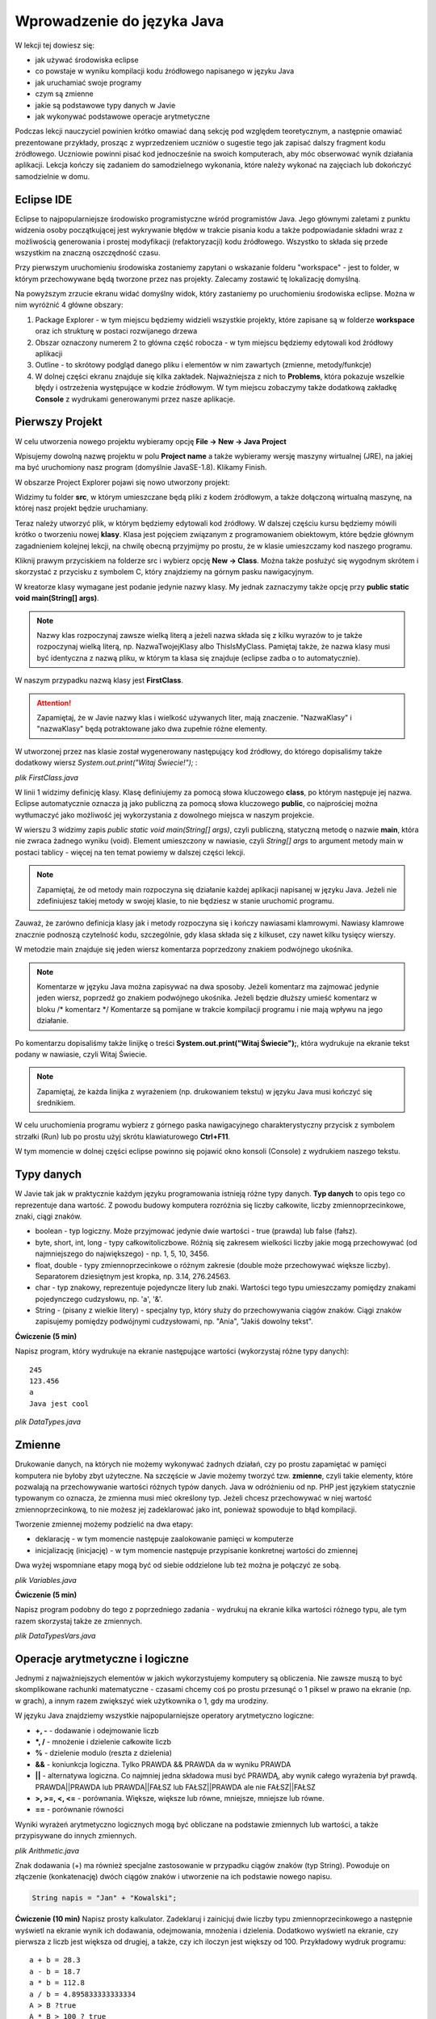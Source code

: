 Wprowadzenie do języka Java
============================

W lekcji tej dowiesz się:

* jak używać środowiska eclipse
* co powstaje w wyniku kompilacji kodu źródłowego napisanego w języku Java
* jak uruchamiać swoje programy
* czym są zmienne
* jakie są podstawowe typy danych w Javie
* jak wykonywać podstawowe operacje arytmetyczne

Podczas lekcji nauczyciel powinien krótko omawiać daną sekcję pod względem teoretycznym, a następnie omawiać prezentowane przykłady, prosząc z wyprzedzeniem uczniów o sugestie tego jak zapisać dalszy fragment kodu źródłowego. Uczniowie powinni pisać kod jednocześnie na swoich komputerach, aby móc obserwować wynik działania aplikacji. Lekcja kończy się zadaniem do samodzielnego wykonania, które należy wykonać na zajęciach lub dokończyć samodzielnie w domu.

Eclipse IDE
------------

Eclipse to najpopularniejsze środowisko programistyczne wśród programistów Java. Jego głównymi zaletami z punktu widzenia osoby początkującej jest wykrywanie błędów w trakcie pisania kodu a także podpowiadanie składni wraz z możliwością generowania i prostej modyfikacji (refaktoryzacji) kodu źródłowego. Wszystko to składa się przede wszystkim na znaczną oszczędność czasu.

Przy pierwszym uruchomieniu środowiska zostaniemy zapytani o wskazanie folderu "workspace" - jest to folder, w którym przechowywane będą tworzone przez nas projekty. Zalecamy zostawić tę lokalizację domyślną.

.. image:: 01_wprowadzenie/eclipse_overview.png
    :align: center

Na powyższym zrzucie ekranu widać domyślny widok, który zastaniemy po uruchomieniu środowiska eclipse. Można w nim wyróżnić 4 główne obszary:

#. Package Explorer - w tym miejscu będziemy widzieli wszystkie projekty, które zapisane są w folderze **workspace** oraz ich strukturę w postaci rozwijanego drzewa
#. Obszar oznaczony numerem 2 to główna część robocza - w tym miejscu będziemy edytowali kod źródłowy aplikacji
#. Outline - to skrótowy podgląd danego pliku i elementów w nim zawartych (zmienne, metody/funkcje)
#. W dolnej części ekranu znajduje się kilka zakładek. Najważniejsza z nich to **Problems**, która pokazuje wszelkie błędy i ostrzeżenia występujące w kodzie źródłowym. W tym miejscu zobaczymy także dodatkową zakładkę **Console** z wydrukami generowanymi przez nasze aplikacje.


Pierwszy Projekt
-----------------

W celu utworzenia nowego projektu wybieramy opcję **File -> New -> Java Project**

.. image:: 01_wprowadzenie/eclipse_first_project.png
    :align: center

Wpisujemy dowolną nazwę projektu w polu **Project name** a także wybieramy wersję maszyny wirtualnej (JRE), na jakiej ma być uruchomiony nasz program (domyślnie JavaSE-1.8). Klikamy Finish.

W obszarze Project Explorer pojawi się nowo utworzony projekt:

.. image:: 01_wprowadzenie/hello_world.png
    :align: center

Widzimy tu folder **src**, w którym umieszczane będą pliki z kodem źródłowym, a także dołączoną wirtualną maszynę, na której nasz projekt będzie uruchamiany.

Teraz należy utworzyć plik, w którym będziemy edytowali kod źródłowy. W dalszej częściu kursu będziemy mówili krótko o tworzeniu nowej **klasy**. Klasa jest pojęciem związanym z programowaniem obiektowym, które będzie głównym zagadnieniem kolejnej lekcji, na chwilę obecną przyjmijmy po prostu, że w klasie umieszczamy kod naszego programu.

Kliknij prawym przyciskiem na folderze src i wybierz opcję **New -> Class**. Można także posłużyć się wygodnym skrótem i skorzystać z przycisku z symbolem C, który znajdziemy na górnym pasku nawigacyjnym.

.. image:: 01_wprowadzenie/new_class.png
    :align: center

W kreatorze klasy wymagane jest podanie jedynie nazwy klasy. My jednak zaznaczymy także opcję przy **public static void main(String[] args)**.

.. image:: 01_wprowadzenie/class.png
    :align: center

.. note::
    Nazwy klas rozpoczynaj zawsze wielką literą a jeżeli nazwa składa się z kilku wyrazów to je także rozpoczynaj wielką literą, np. NazwaTwojejKlasy albo ThisIsMyClass. Pamiętaj także, że nazwa klasy musi być identyczna z nazwą pliku, w którym ta klasa się znajduje (eclipse zadba o to automatycznie).

W naszym przypadku nazwą klasy jest **FirstClass**.

.. attention::
    Zapamiętaj, że w Javie nazwy klas i wielkość używanych liter, mają znaczenie. "NazwaKlasy" i "nazwaKlasy" będą potraktowane jako dwa zupełnie różne elementy.


W utworzonej przez nas klasie został wygenerowany następujący kod źródłowy, do którego dopisaliśmy także dodatkowy wiersz *System.out.print("Witaj Świecie!");* :

*plik FirstClass.java*

.. code-block:: java
    :linenos:

    public class FirstClass {
    
      public static void main(String[] args) {
        // TODO Auto-generated method stub
        System.out.print("Witaj Świecie!");
      }
    
    }

W linii 1 widzimy definicję klasy. Klasę definiujemy za pomocą słowa kluczowego **class**, po którym następuje jej nazwa. Eclipse automatycznie oznacza ją jako publiczną za pomocą słowa kluczowego **public**, co najprościej można wytłumaczyć jako możliwość jej wykorzystania z dowolnego miejsca w naszym projekcie.

W wierszu 3 widzimy zapis *public static void main(String[] args)*, czyli publiczną, statyczną metodę o nazwie **main**, która nie zwraca żadnego wyniku (void). Element umieszczony w nawiasie, czyli *String[] args* to argument metody main w postaci tablicy - więcej na ten temat powiemy w dalszej części lekcji.

.. note::
    Zapamiętaj, że od metody main rozpoczyna się działanie każdej aplikacji napisanej w języku Java. Jeżeli nie zdefiniujesz takiej metody w swojej klasie, to nie będziesz w stanie uruchomić programu.

Zauważ, że zarówno definicja klasy jak i metody rozpoczyna się i kończy nawiasami klamrowymi. Nawiasy klamrowe znacznie podnoszą czytelność kodu, szczególnie, gdy klasa składa się z kilkuset, czy nawet kilku tysięcy wierszy.

W metodzie main znajduje się jeden wiersz komentarza poprzedzony znakiem podwójnego ukośnika.

.. note::
    Komentarze w języku Java można zapisywać na dwa sposoby. Jeżeli komentarz ma zajmować jedynie jeden wiersz, poprzedź go znakiem podwójnego ukośnika. Jeżeli będzie dłuższy umieść komentarz w bloku /* komentarz */ Komentarze są pomijane w trakcie kompilacji programu i nie mają wpływu na jego działanie.
	
Po komentarzu dopisaliśmy także linijkę o treści **System.out.print("Witaj Świecie");**, która wydrukuje na ekranie tekst podany w nawiasie, czyli Witaj Świecie.

.. note::
    Zapamiętaj, że każda linijka z wyrażeniem (np. drukowaniem tekstu) w języku Java musi kończyć się średnikiem.

W celu uruchomienia programu wybierz z górnego paska nawigacyjnego charakterystyczny przycisk z symbolem strzałki (Run) lub po prostu użyj skrótu klawiaturowego **Ctrl+F11**.

W tym momencie w dolnej części eclipse powinno się pojawić okno konsoli (Console) z wydrukiem naszego tekstu.

.. image:: 01_wprowadzenie/run.png
    :align: center

    
Typy danych
------------

W Javie tak jak w praktycznie każdym języku programowania istnieją różne typy danych. **Typ danych** to opis tego co reprezentuje dana wartość. Z powodu budowy komputera rozróżnia się liczby całkowite, liczby zmiennoprzecinkowe, znaki, ciągi znaków.

* boolean - typ logiczny. Może przyjmować jedynie dwie wartości - true (prawda) lub false (fałsz).
* byte, short, int, long - typy całkowitoliczbowe. Różnią się zakresem wielkości liczby jakie mogą przechowywać (od najmniejszego do największego) - np. 1, 5, 10, 3456.
* float, double - typy zmiennoprzecinkowe o różnym zakresie (double może przechowywać większe liczby). Separatorem dziesiętnym jest kropka, np. 3.14, 276.24563.
* char - typ znakowy, reprezentuje pojedyncze litery lub znaki. Wartości tego typu umieszczamy pomiędzy znakami pojedynczego cudzysłowu, np. 'a', '&'.
* String - (pisany z wielkie litery) - specjalny typ, który służy do przechowywania ciągów znaków. Ciągi znaków zapisujemy pomiędzy podwójnymi cudzysłowami, np. "Ania", "Jakiś dowolny tekst".

**Ćwiczenie (5 min)**

Napisz program, który wydrukuje na ekranie następujące wartości (wykorzystaj różne typy danych):
::
  245
  123.456
  a
  Java jest cool


*plik DataTypes.java*

.. code-block:: java
    :linenos:

    public class FirstClass {
      public static void main(String[] args) {
        System.out.println(245);
        System.out.println(123.456);
        System.out.println('a');
        System.out.println("Java jest cool");
      }
    }


Zmienne
------------
Drukowanie danych, na których nie możemy wykonywać żadnych działań, czy po prostu zapamiętać w pamięci komputera nie byłoby zbyt użyteczne. Na szczęście w Javie możemy tworzyć tzw. **zmienne**, czyli takie elementy, które pozwalają na przechowywanie wartości różnych typów danych. Java w odróżnieniu od np. PHP jest językiem statycznie typowanym co oznacza, że zmienna musi mieć określony typ. Jeżeli chcesz przechowywać w niej wartość zmiennoprzecinkową, to nie możesz jej zadeklarować jako int, ponieważ spowoduje to błąd kompilacji.

Tworzenie zmiennej możemy podzielić na dwa etapy:

* deklarację - w tym momencie następuje zaalokowanie pamięci w komputerze
* inicjalizację (inicjację) - w tym momencie następuje przypisanie konkretnej wartości do zmiennej

Dwa wyżej wspomniane etapy mogą być od siebie oddzielone lub też można je połączyć ze sobą.

*plik Variables.java*

.. code-block:: java
    :linenos:

    public class Variables {
      public static void main(String[] args) {
        // deklaracja zmiennych różnego typu
        int x;
        double num;
        char letter;
        String napis;

        // inicjalizacja zmiennych
        x = 5;
        num = 12.67;
        letter = 'b';
        napis = "To może być bardzo długie zdanie";

        // deklaracja połączona z inicjalizacją
        int y = 15;
        String zdanie = "To jest przykładowe zdanie";
      }
    }

**Ćwiczenie (5 min)**

Napisz program podobny do tego z poprzedniego zadania - wydrukuj na ekranie kilka wartości różnego typu, ale tym razem skorzystaj także ze zmiennych.

*plik DataTypesVars.java*

.. code-block:: java
    :linenos:
	
    public class DataTypesVars {
      public static void main(String[] args) {
        int num1 = 123;
        double num2 = 567.123;
        char b = 'b';
        String name = "Jan Kowalski";
        
        System.out.println(num1);
        System.out.println(num2);
        System.out.println(b);
        System.out.println(name);
      }
    }


Operacje arytmetyczne i logiczne
--------------------------------
Jednymi z najważniejszych elementów w jakich wykorzystujemy komputery są obliczenia. Nie zawsze muszą to być skomplikowane rachunki matematyczne - czasami chcemy coś po prostu przesunąć o 1 piksel w prawo na ekranie (np. w grach), a innym razem zwiększyć wiek użytkownika o 1, gdy ma urodziny.

W języku Java znajdziemy wszystkie najpopularniejsze operatory arytmetyczno logiczne:

* **+, -** - dodawanie i odejmowanie liczb
* **\*, /** - mnożenie i dzielenie całkowite liczb
* **%** - dzielenie modulo (reszta z dzielenia)
* **&&** - koniunkcja logiczna. Tylko PRAWDA && PRAWDA da w wyniku PRAWDA
* **||** - alternatywa logiczna. Co najmniej jedna składowa musi być PRAWDĄ, aby wynik całego wyrażenia był prawdą. PRAWDA||PRAWDA lub PRAWDA||FAŁSZ lub FAŁSZ||PRAWDA ale nie FAŁSZ||FAŁSZ
* **>, >=, <, <=** - porównania. Większe, większe lub równe, mniejsze, mniejsze lub równe.
* **==** - porównanie równości

Wyniki wyrażeń arytmetyczno logicznych mogą być obliczane na podstawie zmiennych lub wartości, a także przypisywane do innych zmiennych.

*plik Arithmetic.java*

.. code-block:: java
    :linenos:

    public class Arithmetic {
      public static void main(String[] args) {
        int num1 = 5;
        int num2 = 3;
        //jaki jest wynik działania num1*num2 ?
        int num3 = num1 * num2;
        System.out.println(num3);
        
        //czy zmienna num1 jest większa od 3 ?
        boolean validate = num1 > 3;
        System.out.println(validate);
      }
    }

Znak dodawania (+) ma również specjalne zastosowanie w przypadku ciągów znaków (typ String). Powoduje on złączenie (konkatenację) dwóch ciągów znaków i utworzenie na ich podstawie nowego napisu.

.. code-block:: java

    String napis = "Jan" + "Kowalski";

**Ćwiczenie (10 min)**
Napisz prosty kalkulator. Zadeklaruj i zainicjuj dwie liczby typu zmiennoprzecinkowego a następnie wyświetl na ekranie wynik ich dodawania, odejmowania, mnożenia i dzielenia. Dodatkowo wyświetl na ekranie, czy pierwsza z liczb jest większa od drugiej, a także, czy ich iloczyn jest większy od 100.
Przykładowy wydruk programu:
::
  a + b = 28.3
  a - b = 18.7
  a * b = 112.8
  a / b = 4.895833333333334
  A > B ?true
  A * B > 100 ? true

*plik SimpleCalculator.java*

.. code-block:: java
    :linenos:

    public class SimpleCalculator {
      public static void main(String[] args) {
        double a = 23.5;
        double b = 4.8;
        
        System.out.println("a + b = " + (a + b));
        System.out.println("a - b = " + (a - b));
        System.out.println("a * b = " + (a * b));
        System.out.println("a / b = " + (a / b));
        System.out.println("A > B ?" + (a > b));
        System.out.println("A * B > 100 ? " + (a*b > 100));
      }
    }

Zauważ, że w powyższym przykładzie konkatenacji a nawet obliczeń dokonujemy bezpośrednio w metodzie drukującej wynik na ekranie. Warto zwrócić także uwagę na to, że wartość typu String możemy łączyć z wartościami innego typu i zostaną one automatycznie dołączone do naszego napisu. Jeżeli wykorzystałeś dodatkowe zmienne do przechowywania wyników poszczególnych działań - nie jest to błędem.


Tablice jednowymiarowe
-----------------------
Zmienne nadają się świetnie do przechowywania pojedynczych wartości, jednak jeżeli w swoim programie posiadasz pewien zbiór danych, niezbędne będzie zastosowanie czegoś bardziej wygodnego. W końcu zapisywanie 100 liczb w postaci:
::
  int x1 = 1;
  int x2 = 2;
  int x3 = 3;
  //itd.

nie byłoby zbyt wygodne, prawda?
Podstawowym elementem, który pozwala rozwiązać ten problem w programowaniu są tablice.

.. note::
    Tablica to specjalny typ danych, który pozwala przechowywać duże ilości wartości tego samego typu.
    
Deklaracja i inicjalizacja tablic jest bardzo podobna do zwykłych zmiennych:

.. code-block:: java
    :linenos:
    
    int[] tab = new int[5];
    String[] words = new String[10];

Powyżej zadeklarowano i utworzono tablicę 5 liczb całkowitych typu int, która może przechowywać 5 wartości oraz tablicę typu String, która może przechowywać 10 napisów.

W przypadku, gdy z góry znasz wartości, którymi chcesz uzupełnić tablicę, istnieje szybki sposób na jej inicjalizację poprzez wymienienie wszystkich wartości w trakcie tworzenia tablicy:
::
  int[] numbers = new int[]{1, 2, 3, 4, 5};

Zauważ, że w takim przypadku nie jest konieczne określanie rozmiaru tablicy w nawiasach kwadratowych, ponieważ maszyna wirtualna wywnioskuje to sama na podstawie ilości podanych elementów.

W wielu przypadkach tablica będzie tworzona na podstawie rozmiaru, który użytkownik wprowadzi np. z klawiatury i nie będziemy go znali w dalszej części kodu. W takiej sytuacji możemy jednak skorzystać z wartości **length**, którą posiada każda tablica niezależnie od tego jakiego jest typu. Poniżej przedstawiony jest kod tablicy liczb całkowitych o rozmiarze 5, jednak w przyszłości nauczymy się odbierać dane od użytkownika z klawiatury i wartość ta może być wcześniej nieznana. W takiej sytuacji w 2 wierszu możemy pobrać rozmiar tablicy poprzez właściwość *tab.length*.
::
  int[] tab = new int[5];
  int size = tab.length;
  System.out.print(size);

.. note::
    Zapamiętaj jednak, że właściwość length zwraca całkowity rozmiar tablicy, a nie to ile rzeczywiście elementów jest do niej wpisanych.

W celu przypisania lub odwołania się do poszczególnych komórek takich tablic należy odwołać się do nich poprzez indeksy:

*plik Tabs.java*

.. code-block:: java
    :linenos:

    public class Tabs {
        public static void main(String[] args) {
            int[] tab = new int[5];
            String[] words = new String[10];

            // tablice posiadają indeksy numerowane od 0
            tab[0] = 1;
            tab[1] = 2;

            // ale elementów nie musimy uzupełniać w określonym porządku
            words[0] = "Ala";
            words[3] = "kot";
            
            System.out.println("Pierwszy element tablicy tab[] = " + tab[0]);
            System.out.println("Czwarty element tablicy words[] = " + words[3]);
        }
    }

.. attention::
    Zapamiętaj, że tablice tak jak i praktycznie wszystkie inne struktury danych w Javie są indeksowane zaczynając od 0, a nie od 1.

Rozmiaru tablic niestety nie da się zmienić, więc jeżeli uznasz, że zabrakło Ci w niej miejsca, będziesz musiał utworzyć nową, większą tablicę.

**Ćwiczenie (10 min)**

Napisz program, w którym utworzysz tablicę 10 losowo wybranych przez siebie liczb zmiennoprzecinkowych. Wydrukuj na ekranie:

* wszystkie wartości,
* sumę wartości zapisanych na pozycjach nieparzystych tablicy(pierwszy, trzeci, piąty ... element tablicy)
* ostatni element tablicy (wykorzystaj właściwość length)

.. code-block:: java
    :linenos:

    public class TabCalculator {
        public static void main(String[] args) {
            double[] nums = new double[] { 2.5, 15.7, 1024.6, 33, 56.82, 1.1,
                    23.90, 999.25, 550.6, 15.7 };

            System.out.println("Elementy tablicy: ");
            System.out.println(nums[0] + " " + nums[1] + " " + nums[2] + " "
                    + nums[3] + " " + nums[4] + " " + nums[5] + " " + nums[6] + " "
                    + nums[7] + " " + nums[8] + " " + nums[9]);
            
            double sum = nums[0] + nums[2] + nums[4] + nums[6] + nums[8];
            System.out.println("Suma elementów na indeksach nieparzystych: " + sum);
            
            System.out.println("Ostatni element tablicy: " + nums[nums.length-1]);
        }
    }

W ćwiczeniu można było napotkać na kilka problemów. Zarówno w pierwszym jak i drugim podpunkcie należy pamiętać o indeksowaniu tablic zaczynając od 0. Do nieparzystych elementów tablicy odwołujemy się poprzez parzyste indeksy (bo zaczynają się od 0). Z kolei w trzecim punkcie należy pamiętać o tym, że właściwość length zwraca rzeczywisty rozmiar tablicy, a ponieważ indeksy numerowane są od 0, to ostatnim indeksem, do którego możemy się odwołać jest **length-1**.

.. attention::
    W przypadku, gdy spróbujesz odwołać się do indeksu tablicy większego od **length-1** otrzymasz wyjątek ArrayIndexOutOfBoundsException. Jest to jeden z częściej popełnianych błędów przez młodych programistów. Może on sprawiać początkowo problemy, ponieważ jest błędem fazy wykonania aplikacji, a nie kompilacji - eclipse nie powiadomi nas więc o tym problemie w trakcie pisania kodu.

    
Tablice wielowymiarowe
-----------------------
Tablice jednowymiarowe znacząco usprawniają przechowywanie danych w naszej aplikacji, ponieważ nie musimy już deklarować dużej ilości zmiennych. Wyobraź sobie jednak sytuację, gdy tworzysz `grę w okręty`_:

.. image:: 01_wprowadzenie/ships.png
    :align: center

Możliwe, że przychodzi Ci teraz do głowy pomysł, aby wykorzystać w niej kilka tablic jednowymiarowych, które będą reprezentowały kolejne wiersze planszy. Słusznie, jednak w sytuacji, gdy będziemy chcieli utworzyć planszę o rozmiarze 20x20 komórek, niezbędne będzie zadeklarowanie 20 tablic, np.:
::
  int[] w0 = new int[20];
  int[] w1 = new int[20];
  //...
  int[] w19 = new int[20];

Przy tablicach jednowymiarowych stwierdziliśmy jednak, że tablica to taki typ danych, który pozwala przechowywać większe ilości wartości tego samego typu. Nic więc nie stoi na przeszkodzie, żeby w tablicy przechowywać inne tablice, a tym samym utworzyć **tablicę wielowymiarową**.

Tablicę taką najłatwiej wyobrazić sobie jako siatkę o rozmiarze x na y:

.. image:: 01_wprowadzenie/multiarray.png
    :align: center
    
Zauważ kilka rzeczy:

* tablica wielowymiarowa nie musi mieć takiej samej liczby wierszy co kolumn
* poszczególne wiersze mogą przechowywać różne ilości elementów

Przykład:

*plik MultiArray.java*

.. code-block:: java
    :linenos:

    public class MultiArray {
        public static void main(String[] args) {
            // tablica liczb całkowitych o rozmiarze 2x2
            int[][] multiArray = new int[2][2];

            // tablica liczb zmiennoprzecinkowych, która składa się z tablic o
            // różnych rozmiarach
            double[][] multiArray2 = new double[3][];
            multiArray2[0] = new double[3];
            multiArray2[1] = new double[2];
            multiArray2[2] = new double[1];

            // W wyniku tablica multiArray2 ma następującą strukturę:
            /*
             * XXX
             * XX
             * X
             */
            
            //lub na konkretnych liczbach:
            int[][] multiArray3 = new int[3][];
            multiArray[0] = new int[]{0, 1, 2};
            multiArray[1] = new int[]{3, 4};
            multiArray[2] = new int[]{5};
            
            //co daje w wyniku:
            /*
             * 0 1 2
             * 3 4
             * 5
             */
        }
    }

**Ćwiczenie (10 min)**

Napisz program, w którym utworzysz tablicę o rozmiarze NxN typu boolean (załóżmy maksymalny rozmiar jako 5x5). Wypełnij jej przekątną wartościami typu true a na końcu wyświetl wartość elementu przechowywanego w prawym dolnym wierzchołku tablicy. Przy wyświetlaniu wartości wykorzystaj właściwość length tak, aby po zmianie rozmiaru tablicy nie było konieczne modyfikowanie kodu wyświetlającego tę wartość.

*plik Matrix.java*

.. code-block:: java
    :linenos:

    public class Matrix {
        public static void main(String[] args) {

            //rozmiar tablicy
            int n = 3;

            boolean[][] array = new boolean[n][n];

            //uzupełniamy przekątną
            array[0][0] = true;
            array[1][1] = true;
            array[2][2] = true;

            /*
             * Wyświetlamy element w prawym dolnym krańcu tablicy
             * array[array.length-1] - indeks ostatniego wiersza
             * array[array.length - 1].length - 1 - indeks ostatniej kolumny w ostatnim wierszu
             */
            System.out.println("Prawy dolny element: " + array[array.length - 1][array[array.length - 1].length - 1]);
        }
    }

.. _grę w okręty: http://pl.wikipedia.org/wiki/Okr%C4%99ty


Dodatek 1 - praca z eclipse
----------------------------
Całkiem możliwe, że już na tym etapie zacząłeś zauważać, że pisanie powtarzającego się kodu (np. nazw zmiennych, czy powtarzanie co chwilę System.out.print()) potrafi doprowadzić do lekkiej frustracji i odbiera chęci do pisania kodu "bo przecież wiadomo jak to ma wyglądać".

W tym miejscu pokażemy Ci kilka użytecznych skrótów, które w eclipse znacząco podnoszą efektywność pracy oraz oszczędzają Twój cenny czas.

CTRL + SPACJA
^^^^^^^^^^^^^^
Skrót, który wykorzystuje się zdecydowanie najczęściej. Pozwala na autouzupełnianie kodu i wystarczy, że wpiszesz jedynie kilka pierwszych liter zmiennej, a reszta zostanie uzupełniona automatycznie.

Mając zmienną o długiej nazwie:

.. image:: 01_wprowadzenie/ctrlspace_1.png
    :align: center

Wystarczy, że przy kolejnym użyciu wpiszesz fragment nazwy i wciśniesz Ctrl+Spacja, a długa nazwa zostanie uzupełniona:

.. image:: 01_wprowadzenie/ctrlspace_2.png
    :align: center

W początkowej fazie nauki Javy równie często wykorzystuje się instrukcję *System.out.println()* - jej wpisywanie również można uprościć. Wystarczy, że wpiszesz *syso* i wciśniesz Ctrl+Spację, a reszta zostanie uzupełniona.

.. image:: 01_wprowadzenie/syso_1.png
    :align: center
    
.. image:: 01_wprowadzenie/syso_2.png
    :align: center

    
CTRL + 1
^^^^^^^^^^
Skrót, który przydaje się szczególnie wtedy, gdy dużo pracujemy na klawiaturze i nie przepadamy za sięganiem po mysz. Jeżeli przykładowo widzisz ostrzeżenie (podkreślenie na żółto) wystarczy, że najedziesz w dany obszar kursorem i wciśniesz Ctrl+1 a eclipse podpowie Ci sugerowane rozwiązania.

.. image:: 01_wprowadzenie/number_1.png
    :align: center

W powyższym przykładzie widzimy ostrzeżenie, któe informuje nas o tym, że utworzyliśmy zmienną, której nigdzie nie wykorzystujemy - w podpowiedziach pojawia się m.in. możliwość jej usunięcia.


Alt + Shift + R
^^^^^^^^^^^^^^^^
Jeżeli w swoim kodzie chcesz zmienić nazwę zmiennej lub zauważyłeś błąd typu literówka, to poprawienie tego może być problematyczne, ponieważ zmiennej tej prawdopodobnie używasz co najmniej w kilku innych miejscach. Wciskając skrót Ctrl+Shift+R na nazwie zmiennej, czy też nazwie klasy, możesz zmienić ich nazwę, a eclipse zadba o to, aby zaktualizować jej nazwę również we wszystkich innych jej wystąpieniach w kodzie źródłowym.

.. image:: 01_wprowadzenie/refactor.png
    :align: center


Dodatek 2 - wywołanie programu z argumentami
---------------------------------------------
Wróćmy jeszcze na chwilę do metody main i jej argumentów. Programy napisane w Javie najczęściej są pakowane docelowo do jednego archiwum w postaci pliku **.jar** (Java ARchive). Program taki możemy uruchomić z wiersza poleceń z odpowiednimi argumentami w postaci listy oddzielonej spacjami. Argumenty te utworzą tablicę typu String, a następnie zostaną przekazane jako argument metody *main()* - to właśnie **String[] args**, który powtarza się za każdym razem.

Najczęściej argumenty wywołania są pomijane, jednak warto wiedzieć jak z nich korzystać. Utwórzmy zwykły pusty projekt z jedną klasą zawierającą metodę *main()*:

*Struktura projektu*

.. image:: 01_wprowadzenie/argtextproj.png
    :align: center

*plik ArgTest.java*

.. code-block:: java
    :linenos:

    public class ArgTest {
        public static void main(String[] args) {
            System.out.println("Witaj " + args[0]);
        }
    }

Widzimy tutaj prosty przykład bardzo podobny do naszego pierwszego "Hello World" jednak tym razem wyświetlamy tekst "Witaj" połączony z pierwszym elementem tablicy **args**. W jaki sposób przekazać ten argument do metody main? Kliknij prawym przyciskiem myszy na projekcie, wybierz opcję **Run As** -> **Run Configuration** a następnie w zakładce Arguments podaj np. swoje imię:

.. image:: 01_wprowadzenie/argtestarg.png
    :align: center

Teraz wystarczy wybrać Apply oraz Run, a na ekranie zobaczymy, że argument został poprawnie przekazany:

.. image:: 01_wprowadzenie/argtexttest.png
    :align: center

Jeżeli chcesz przekazać większą ilość argumentów, wystarczy, że wymienisz je po spacji, a następnie odwołasz się do nich po odpowiednich indeksach w kodzie Javy, tj. *args[0], args[1], args[2]* itd - tak jak w przypadku każdej innej tablicy.

.. _Centrum Edukacji Obywatelskiej: http://www.ceo.org.pl/